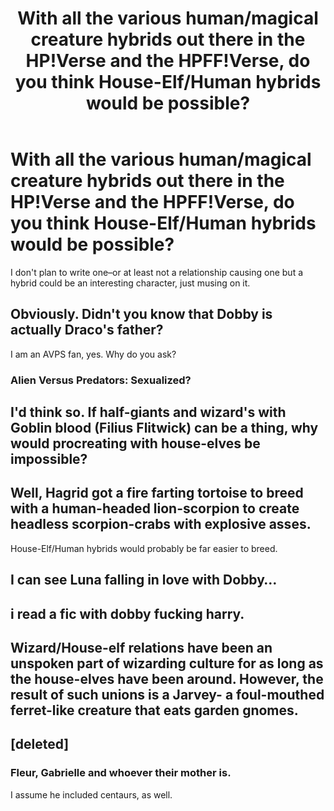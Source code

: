 #+TITLE: With all the various human/magical creature hybrids out there in the HP!Verse and the HPFF!Verse, do you think House-Elf/Human hybrids would be possible?

* With all the various human/magical creature hybrids out there in the HP!Verse and the HPFF!Verse, do you think House-Elf/Human hybrids would be possible?
:PROPERTIES:
:Author: viol8er
:Score: 0
:DateUnix: 1468192157.0
:DateShort: 2016-Jul-11
:FlairText: Discussion
:END:
I don't plan to write one--or at least not a relationship causing one but a hybrid could be an interesting character, just musing on it.


** Obviously. Didn't you know that Dobby is actually Draco's father?

I am an AVPS fan, yes. Why do you ask?
:PROPERTIES:
:Author: Galuran
:Score: 7
:DateUnix: 1468203529.0
:DateShort: 2016-Jul-11
:END:

*** Alien Versus Predators: Sexualized?
:PROPERTIES:
:Author: viol8er
:Score: 3
:DateUnix: 1468203730.0
:DateShort: 2016-Jul-11
:END:


** I'd think so. If half-giants and wizard's with Goblin blood (Filius Flitwick) can be a thing, why would procreating with house-elves be impossible?
:PROPERTIES:
:Author: Lucylouluna
:Score: 4
:DateUnix: 1468203193.0
:DateShort: 2016-Jul-11
:END:


** Well, Hagrid got a fire farting tortoise to breed with a human-headed lion-scorpion to create headless scorpion-crabs with explosive asses.

House-Elf/Human hybrids would probably be far easier to breed.
:PROPERTIES:
:Author: yarglethatblargle
:Score: 5
:DateUnix: 1468239307.0
:DateShort: 2016-Jul-11
:END:


** I can see Luna falling in love with Dobby...
:PROPERTIES:
:Score: 3
:DateUnix: 1468197007.0
:DateShort: 2016-Jul-11
:END:


** i read a fic with dobby fucking harry.
:PROPERTIES:
:Author: tomintheconer
:Score: 2
:DateUnix: 1468223868.0
:DateShort: 2016-Jul-11
:END:


** Wizard/House-elf relations have been an unspoken part of wizarding culture for as long as the house-elves have been around. However, the result of such unions is a Jarvey- a foul-mouthed ferret-like creature that eats garden gnomes.
:PROPERTIES:
:Author: wordhammer
:Score: 2
:DateUnix: 1468299122.0
:DateShort: 2016-Jul-12
:END:


** [deleted]
:PROPERTIES:
:Score: 1
:DateUnix: 1468251982.0
:DateShort: 2016-Jul-11
:END:

*** Fleur, Gabrielle and whoever their mother is.

I assume he included centaurs, as well.
:PROPERTIES:
:Author: yarglethatblargle
:Score: 1
:DateUnix: 1468260070.0
:DateShort: 2016-Jul-11
:END:

